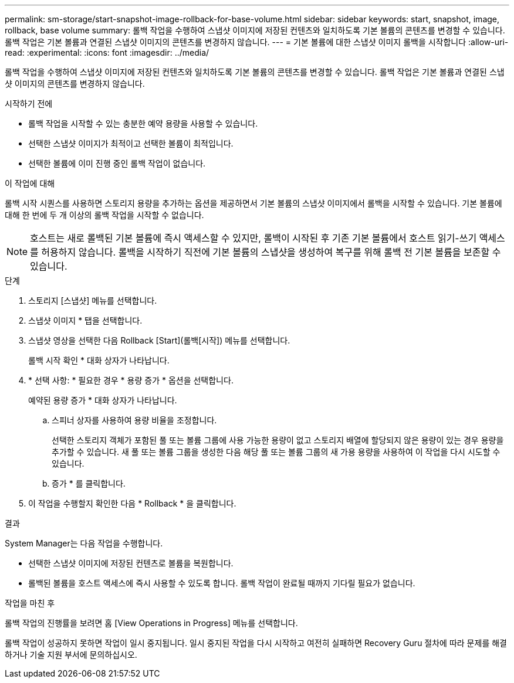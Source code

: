 ---
permalink: sm-storage/start-snapshot-image-rollback-for-base-volume.html 
sidebar: sidebar 
keywords: start, snapshot, image, rollback, base volume 
summary: 롤백 작업을 수행하여 스냅샷 이미지에 저장된 컨텐츠와 일치하도록 기본 볼륨의 콘텐츠를 변경할 수 있습니다. 롤백 작업은 기본 볼륨과 연결된 스냅샷 이미지의 콘텐츠를 변경하지 않습니다. 
---
= 기본 볼륨에 대한 스냅샷 이미지 롤백을 시작합니다
:allow-uri-read: 
:experimental: 
:icons: font
:imagesdir: ../media/


[role="lead"]
롤백 작업을 수행하여 스냅샷 이미지에 저장된 컨텐츠와 일치하도록 기본 볼륨의 콘텐츠를 변경할 수 있습니다. 롤백 작업은 기본 볼륨과 연결된 스냅샷 이미지의 콘텐츠를 변경하지 않습니다.

.시작하기 전에
* 롤백 작업을 시작할 수 있는 충분한 예약 용량을 사용할 수 있습니다.
* 선택한 스냅샷 이미지가 최적이고 선택한 볼륨이 최적입니다.
* 선택한 볼륨에 이미 진행 중인 롤백 작업이 없습니다.


.이 작업에 대해
롤백 시작 시퀀스를 사용하면 스토리지 용량을 추가하는 옵션을 제공하면서 기본 볼륨의 스냅샷 이미지에서 롤백을 시작할 수 있습니다. 기본 볼륨에 대해 한 번에 두 개 이상의 롤백 작업을 시작할 수 없습니다.

[NOTE]
====
호스트는 새로 롤백된 기본 볼륨에 즉시 액세스할 수 있지만, 롤백이 시작된 후 기존 기본 볼륨에서 호스트 읽기-쓰기 액세스를 허용하지 않습니다. 롤백을 시작하기 직전에 기본 볼륨의 스냅샷을 생성하여 복구를 위해 롤백 전 기본 볼륨을 보존할 수 있습니다.

====
.단계
. 스토리지 [스냅샷] 메뉴를 선택합니다.
. 스냅샷 이미지 * 탭을 선택합니다.
. 스냅샷 영상을 선택한 다음 Rollback [Start](롤백[시작]) 메뉴를 선택합니다.
+
롤백 시작 확인 * 대화 상자가 나타납니다.

. * 선택 사항: * 필요한 경우 * 용량 증가 * 옵션을 선택합니다.
+
예약된 용량 증가 * 대화 상자가 나타납니다.

+
.. 스피너 상자를 사용하여 용량 비율을 조정합니다.
+
선택한 스토리지 객체가 포함된 풀 또는 볼륨 그룹에 사용 가능한 용량이 없고 스토리지 배열에 할당되지 않은 용량이 있는 경우 용량을 추가할 수 있습니다. 새 풀 또는 볼륨 그룹을 생성한 다음 해당 풀 또는 볼륨 그룹의 새 가용 용량을 사용하여 이 작업을 다시 시도할 수 있습니다.

.. 증가 * 를 클릭합니다.


. 이 작업을 수행할지 확인한 다음 * Rollback * 을 클릭합니다.


.결과
System Manager는 다음 작업을 수행합니다.

* 선택한 스냅샷 이미지에 저장된 컨텐츠로 볼륨을 복원합니다.
* 롤백된 볼륨을 호스트 액세스에 즉시 사용할 수 있도록 합니다. 롤백 작업이 완료될 때까지 기다릴 필요가 없습니다.


.작업을 마친 후
롤백 작업의 진행률을 보려면 홈 [View Operations in Progress] 메뉴를 선택합니다.

롤백 작업이 성공하지 못하면 작업이 일시 중지됩니다. 일시 중지된 작업을 다시 시작하고 여전히 실패하면 Recovery Guru 절차에 따라 문제를 해결하거나 기술 지원 부서에 문의하십시오.
